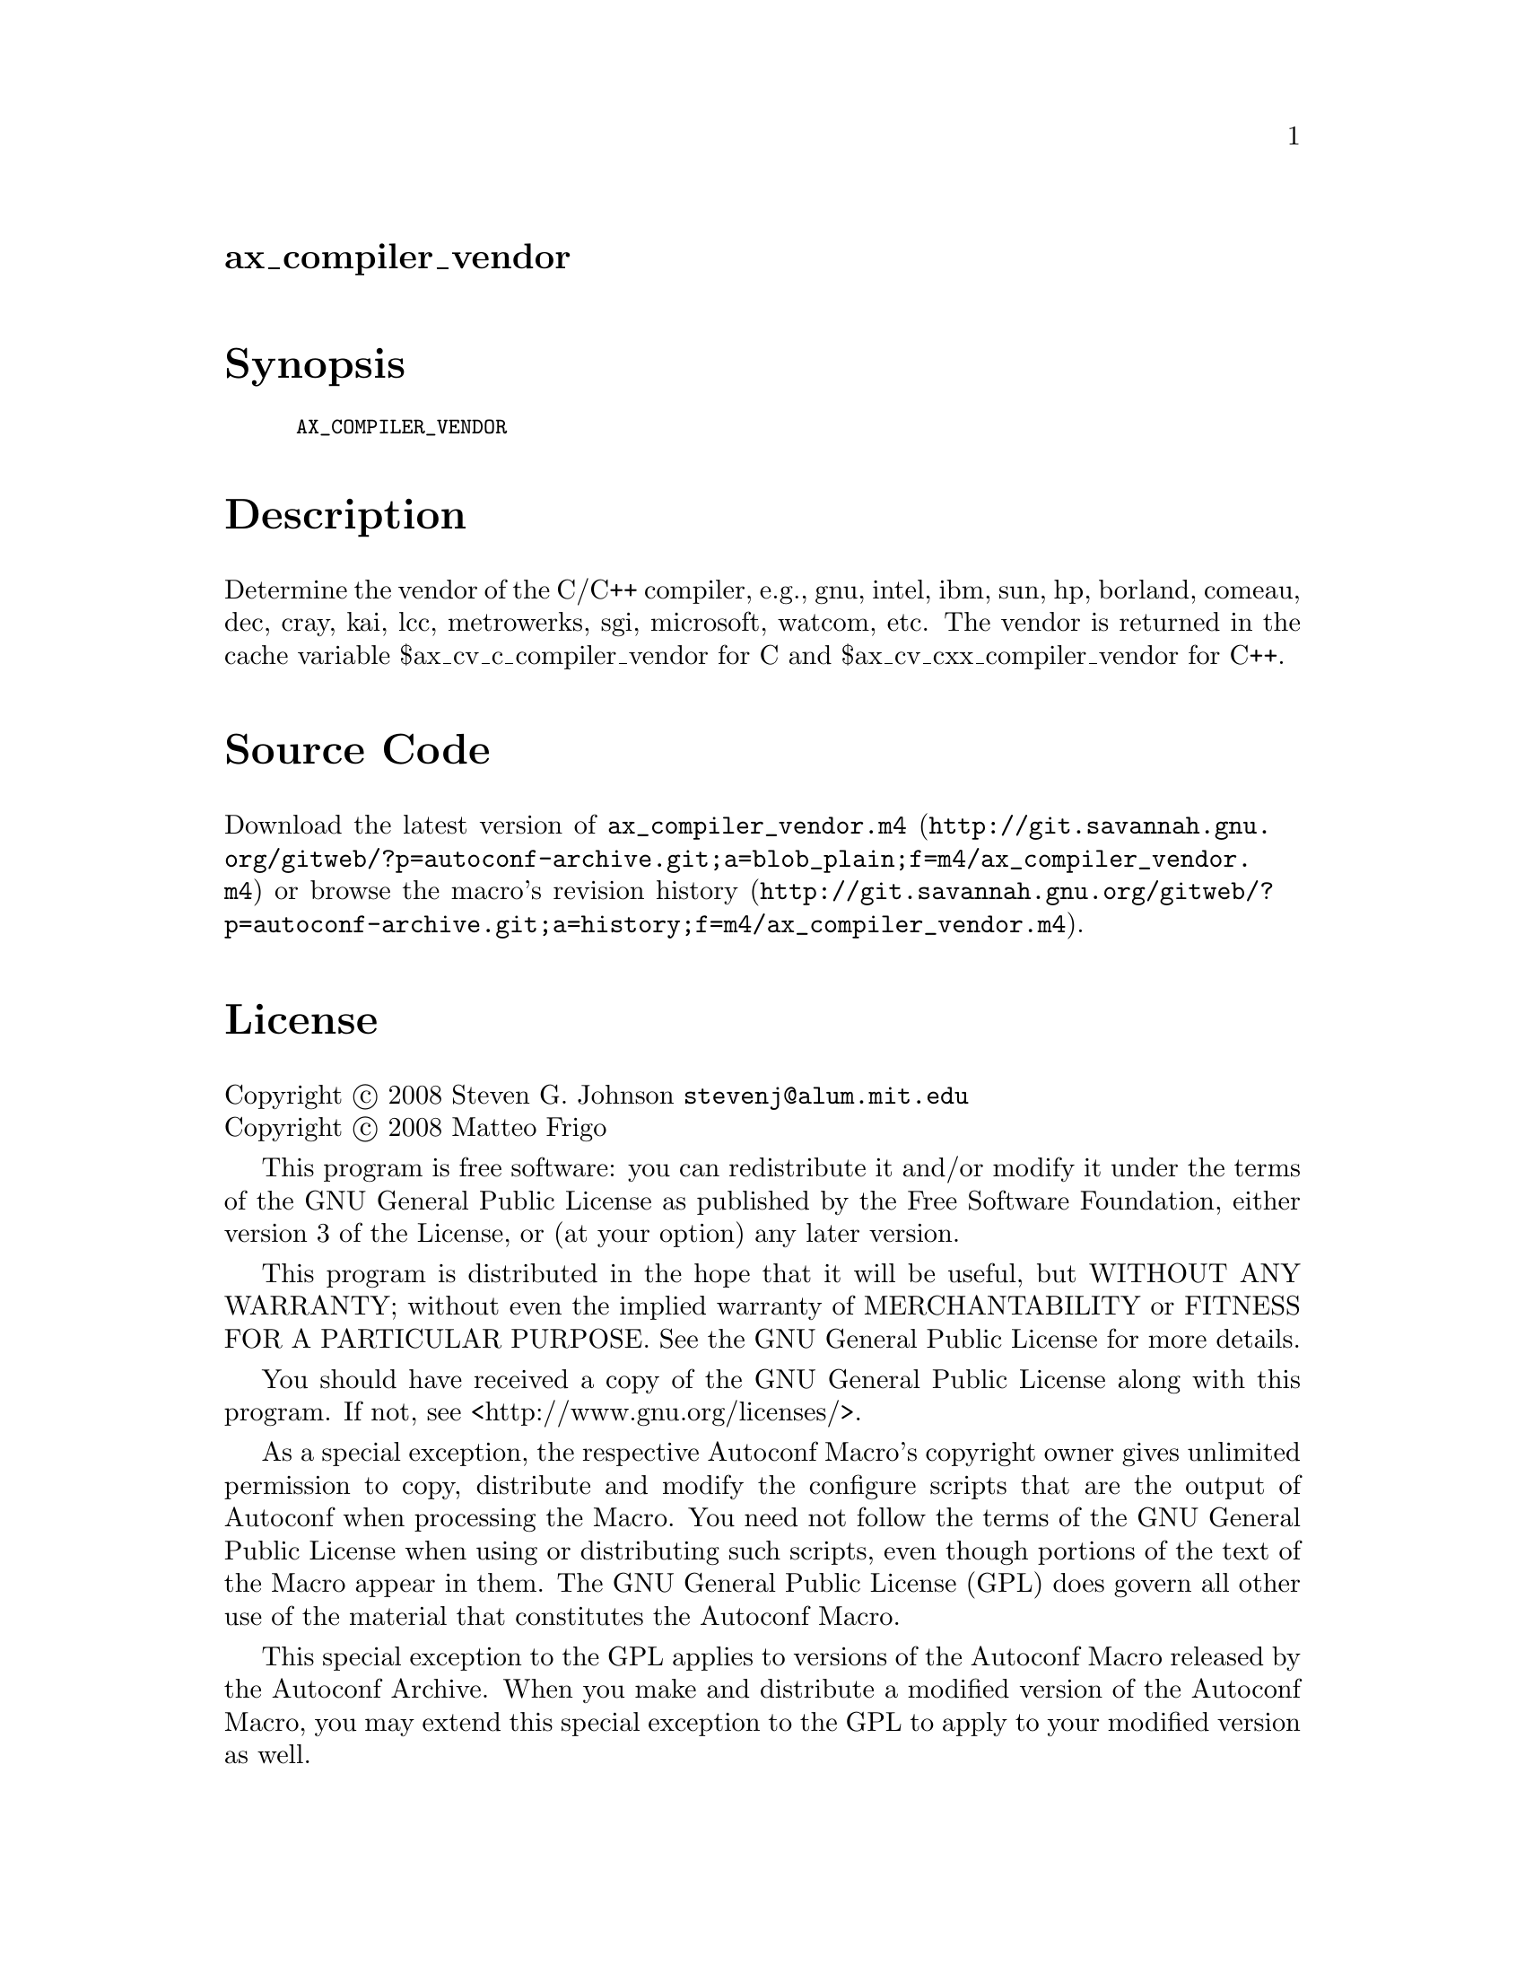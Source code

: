 @node ax_compiler_vendor
@unnumberedsec ax_compiler_vendor

@majorheading Synopsis

@smallexample
AX_COMPILER_VENDOR
@end smallexample

@majorheading Description

Determine the vendor of the C/C++ compiler, e.g., gnu, intel, ibm, sun,
hp, borland, comeau, dec, cray, kai, lcc, metrowerks, sgi, microsoft,
watcom, etc. The vendor is returned in the cache variable
$ax_cv_c_compiler_vendor for C and $ax_cv_cxx_compiler_vendor for C++.

@majorheading Source Code

Download the
@uref{http://git.savannah.gnu.org/gitweb/?p=autoconf-archive.git;a=blob_plain;f=m4/ax_compiler_vendor.m4,latest
version of @file{ax_compiler_vendor.m4}} or browse
@uref{http://git.savannah.gnu.org/gitweb/?p=autoconf-archive.git;a=history;f=m4/ax_compiler_vendor.m4,the
macro's revision history}.

@majorheading License

@w{Copyright @copyright{} 2008 Steven G. Johnson @email{stevenj@@alum.mit.edu}} @* @w{Copyright @copyright{} 2008 Matteo Frigo}

This program is free software: you can redistribute it and/or modify it
under the terms of the GNU General Public License as published by the
Free Software Foundation, either version 3 of the License, or (at your
option) any later version.

This program is distributed in the hope that it will be useful, but
WITHOUT ANY WARRANTY; without even the implied warranty of
MERCHANTABILITY or FITNESS FOR A PARTICULAR PURPOSE. See the GNU General
Public License for more details.

You should have received a copy of the GNU General Public License along
with this program. If not, see <http://www.gnu.org/licenses/>.

As a special exception, the respective Autoconf Macro's copyright owner
gives unlimited permission to copy, distribute and modify the configure
scripts that are the output of Autoconf when processing the Macro. You
need not follow the terms of the GNU General Public License when using
or distributing such scripts, even though portions of the text of the
Macro appear in them. The GNU General Public License (GPL) does govern
all other use of the material that constitutes the Autoconf Macro.

This special exception to the GPL applies to versions of the Autoconf
Macro released by the Autoconf Archive. When you make and distribute a
modified version of the Autoconf Macro, you may extend this special
exception to the GPL to apply to your modified version as well.
